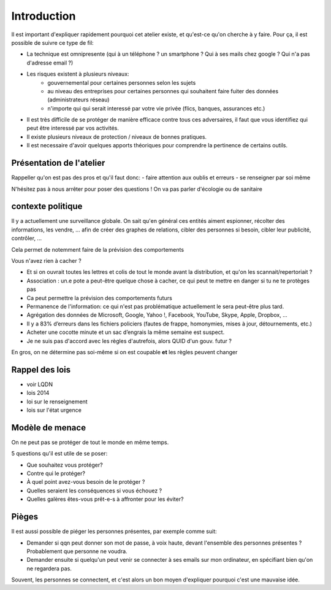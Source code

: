 Introduction
############

Il est important d'expliquer rapidement pourquoi cet atelier existe, et qu'est-ce
qu'on cherche à y faire. Pour ça, il est possible de suivre ce type de fil:

- La technique est omnipresente (qui à un téléphone ? un smartphone ? Qui à ses
  mails chez google ? Qui n'a pas d'adresse email ?)
- Les risques existent à plusieurs niveaux:
    - gouvernemental pour certaines personnes selon les sujets
    - au niveau des entreprises pour certaines personnes qui souhaitent faire
      fuiter des données (administrateurs réseau)
    - n'importe qui qui serait interessé par votre vie privée (flics, banques,
      assurances etc.)
- Il est très difficile de se protéger de manière efficace contre tous ces
  adversaires, il faut que vous identifiez qui peut être interessé par vos
  activités.
- Il existe plusieurs niveaux de protection / niveaux de bonnes pratiques.
- Il est necessaire d'avoir quelques apports théoriques pour comprendre la
  pertinence de certains outils.

Présentation de l'atelier
=========================

Rappeller qu'on est pas des pros et qu'il faut donc:
- faire attention aux oublis et erreurs
- se renseigner par soi même

N'hésitez pas à nous arrêter pour poser des questions !
On va pas parler d'écologie ou de sanitaire

contexte politique
==================

Il y a actuellement une surveillance globale.
On sait qu'en général ces entités aiment espionner, récolter des
informations, les vendre, … afin de créer des graphes de relations,
cibler des personnes si besoin, cibler leur publicité, contrôler, ...

Cela permet de notemment faire de la prévision des comportements

Vous n'avez rien à cacher ?

- Et si on ouvrait toutes les lettres et colis de tout le monde avant la
  distribution, et qu'on les scannait/repertoriait ?
- Association : un.e pote a peut-être quelque chose à cacher, ce qui peut
  te mettre en danger si tu ne te protèges pas
- Ca peut permettre la prévision des comportements futurs
- Permanence de l'information: ce qui n'est pas problématique actuellement
  le sera peut-être plus tard.
- Agrégation des données de  Microsoft, Google, Yahoo !, Facebook, YouTube,
  Skype, Apple, Dropbox, …
- Il y a 83% d’erreurs dans les fichiers policiers (fautes de frappe,
  homonymies, mises à jour, détournements, etc.)
- Acheter une cocotte minute et un sac d’engrais la même semaine est suspect.
- Je ne suis pas d'accord avec les règles d'autrefois, alors QUID d'un gouv.
  futur ?

En gros, on ne détermine pas soi-même si on est coupable **et** les règles
peuvent changer

Rappel des lois
===============

* voir LQDN
* lois 2014
* loi sur le renseignement
* lois sur l'état urgence

Modèle de menace
================

On ne peut pas se protéger de tout le monde en même temps.

5 questions qu'il est utile de se poser:

* Que souhaitez vous protéger?
* Contre qui le protéger?
* À quel point avez-vous besoin de le protéger ?
* Quelles seraient les conséquences si vous échouez ?
* Quelles galères êtes-vous prêt-e-s à affronter pour les éviter?

Pièges
======

Il est aussi possible de piéger les personnes présentes, par exemple comme suit:

- Demander si qqn peut donner son mot de passe, à voix haute, devant
  l'ensemble des personnes présentes ? Probablement que personne ne voudra.
- Demander ensuite si quelqu'un peut venir se connecter à ses emails sur
  mon ordinateur, en spécifiant bien qu'on ne regardera pas.

Souvent, les personnes se connectent, et c'est alors un bon moyen d'expliquer
pourquoi c'est une mauvaise idée.
